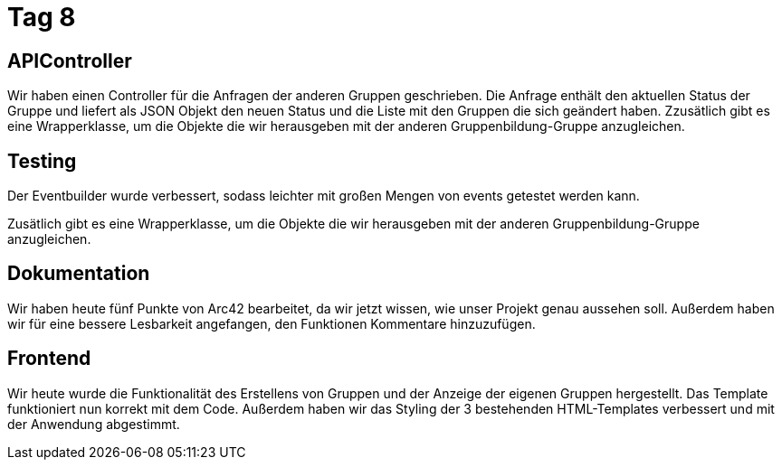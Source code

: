= Tag 8

== APIController

Wir haben einen Controller für die Anfragen der anderen Gruppen geschrieben.
Die Anfrage enthält den aktuellen Status der Gruppe und liefert als JSON Objekt den neuen Status und die Liste mit den Gruppen die sich geändert haben.
Zzusätlich gibt es eine Wrapperklasse, um die Objekte die wir herausgeben mit der anderen Gruppenbildung-Gruppe anzugleichen.

== Testing

Der Eventbuilder wurde verbessert, sodass leichter mit großen Mengen von events getestet werden kann.

Zusätlich gibt es eine Wrapperklasse, um die Objekte die wir herausgeben mit der anderen Gruppenbildung-Gruppe anzugleichen.

== Dokumentation

Wir haben heute fünf Punkte von Arc42 bearbeitet, da wir jetzt wissen, wie unser Projekt genau aussehen soll.
Außerdem haben wir für eine bessere Lesbarkeit angefangen, den Funktionen Kommentare hinzuzufügen.

== Frontend

Wir heute wurde die Funktionalität des Erstellens von Gruppen und der Anzeige der eigenen Gruppen hergestellt.
Das Template funktioniert nun korrekt mit dem Code.
Außerdem haben wir das Styling der 3 bestehenden HTML-Templates verbessert und mit der Anwendung abgestimmt.
